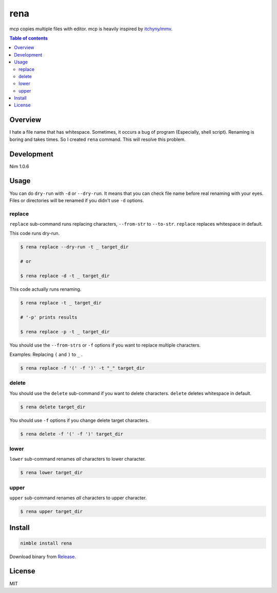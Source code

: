 ====
rena
====

|gh-actions| |nimble-version| |nimble-install|

mcp copies multiple files with editor.
mcp is heavily inspired by `itchyny/mmv <https://github.com/itchyny/mmv>`_.

|demo-top|

.. contents:: Table of contents
   :depth: 3

Overview
========

I hate a file name that has whitespace.
Sometimes, it occurs a bug of program (Especially, shell script).
Renaming is boring and takes times.
So I created ``rena`` command. This will resolve this problem.

Development
===========

Nim 1.0.6

Usage
=====

You can do ``dry-run`` with ``-d`` or ``--dry-run``.
It means that you can check file name before real renaming with your eyes.
Files or directories will be renamed if you didn't use ``-d`` options.

replace
-------

``replace`` sub-command runs replacing characters, ``--from-str`` to ``--to-str``.
``replace`` replaces whitespace in default.

This code runs dry-run.

.. code-block:: shell

   $ rena replace --dry-run -t _ target_dir

   # or

   $ rena replace -d -t _ target_dir

This code actually runs renaming.

.. code-block:: shell

   $ rena replace -t _ target_dir

   # '-p' prints results

   $ rena replace -p -t _ target_dir

You should use the ``--from-strs`` or ``-f`` options if you want to replace multiple characters.

Examples: Replacing ``(`` and ``)`` to ``_`` .

.. code-block:: shell

   $ rena replace -f '(' -f ')' -t "_" target_dir

delete
------

You should use the ``delete`` sub-command if you want to delete characters.
``delete`` deletes whitespace in default.

.. code-block:: shell

   $ rena delete target_dir

You should use ``-f`` options if you change delete target characters.

.. code-block:: shell

   $ rena delete -f '(' -f ')' target_dir

lower
-----

``lower`` sub-command renames *all* characters to lower character.

.. code-block:: shell

   $ rena lower target_dir

upper
-----

``upper`` sub-command renames *all* characters to upper character.

.. code-block:: shell

   $ rena upper target_dir

Install
=======

.. code-block:: shell

   nimble install rena

Download binary from `Release <https://github.com/jiro4989/rena/releases>`_.

License
=======

MIT

.. |gh-actions| image:: https://github.com/jiro4989/rena/workflows/build/badge.svg
   :target: https://github.com/jiro4989/rena/actions
.. |nimble-version| image:: https://nimble.directory/ci/badges/rena/version.svg
   :target: https://nimble.directory/ci/badges/rena/nimdevel/output.html
.. |nimble-install| image:: https://nimble.directory/ci/badges/rena/nimdevel/status.svg
   :target: https://nimble.directory/ci/badges/rena/nimdevel/output.html

.. |demo-top| image:: ./docs/demo_top.gif
